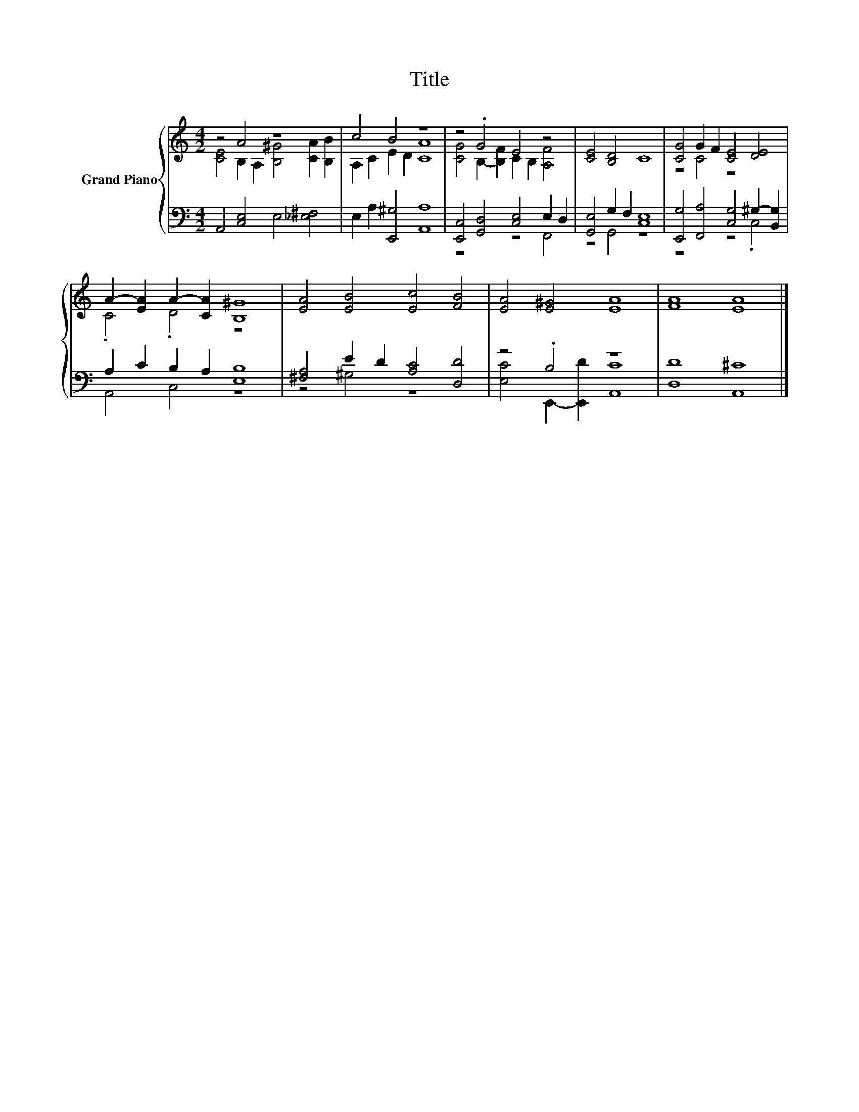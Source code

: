 X:1
T:Title
%%score { ( 1 2 ) | ( 3 4 ) }
L:1/8
M:4/2
K:C
V:1 treble nm="Grand Piano"
V:2 treble 
V:3 bass 
V:4 bass 
V:1
 z4 A4 z8 | c4 B4 z8 | z4 .G4 E4 z4 | [CE]4 [B,D]4 C8 | [CG]4 G2 F2 [CE]4 [DE]4 | %5
 A2- [EA]2 A2- [CA]2 [B,^G]8 | [EA]4 [EB]4 [Ec]4 [FB]4 | [EA]4 [E^G]4 [EA]8 | [FA]8 [EA]8 |] %9
V:2
 [CE]4 B,2 A,2 [B,^G]4 [CA]2 [B,B]2 | A,2 C2 E2 D2 [CA]8 | [CG]4 B,2- [B,F]2 C2 B,2 [A,F]4 | x16 | %4
 z4 C4 z8 | .C4 .D4 z8 | x16 | x16 | x16 |] %9
V:3
 A,,4 [C,E,]4 E,4 [_E,^F,]4 | E,2 A,2 [E,,^G,]4 [A,,A,]8 | [E,,C,]4 [G,,D,]4 [C,E,]4 E,2 D,2 | %3
 [G,,E,]4 G,2 F,2 [C,E,]8 | [E,,G,]4 [F,,A,]4 [C,G,]4 ^G,2- [B,,G,]2 | A,2 C2 B,2 A,2 [E,B,]8 | %6
 [^F,A,]4 E2 D2 [A,C]4 [D,D]4 | z4 .B,4 z8 | [D,D]8 [A,,^C]8 |] %9
V:4
 x16 | x16 | z8 z4 F,,4 | z4 G,,4 z8 | z8 z4 .C,4 | A,,4 C,4 z8 | z4 ^G,4 z8 | %7
 [E,C]4 E,,2- [E,,D]2 [A,,C]8 | x16 |] %9

